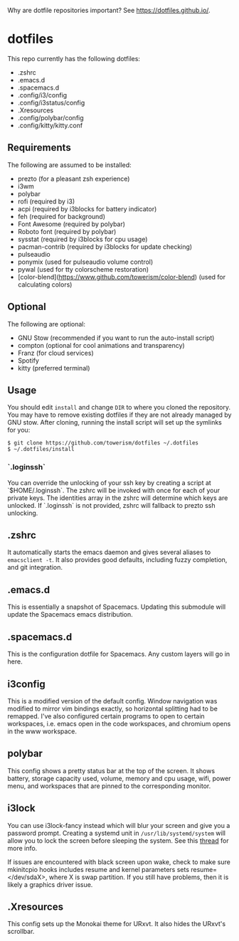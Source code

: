 Why are dotfile repositories important? See https://dotfiles.github.io/.
* dotfiles
This repo currently has the following dotfiles:
- .zshrc
- .emacs.d
- .spacemacs.d
- .config/i3/config
- .config/i3status/config
- .Xresources
- .config/polybar/config
- .config/kitty/kitty.conf
** Requirements
The following are assumed to be installed:
- prezto (for a pleasant zsh experience)
- i3wm
- polybar
- rofi (required by i3)
- acpi (required by i3blocks for battery indicator)
- feh (required for background)
- Font Awesome (required by polybar)
- Roboto font (required by polybar)
- sysstat (required by i3blocks for cpu usage)
- pacman-contrib (required by i3blocks for update checking)
- pulseaudio
- ponymix (used for pulseaudio volume control)
- pywal (used for tty colorscheme restoration)
- [color-blend](https://www.github.com/towerism/color-blend) (used for calculating colors)
** Optional
The following are optional:
- GNU Stow (recommended if you want to run the auto-install script)
- compton (optional for cool animations and transparency)
- Franz (for cloud services)
- Spotify
- kitty (preferred terminal)
** Usage
You should edit ~install~ and change ~DIR~ to where you cloned the repository.
You may have to remove existing dotfiles if they are not already managed by GNU
stow. After cloning, running the install script will set up the symlinks for
you:
#+BEGIN_SRC
$ git clone https://github.com/towerism/dotfiles ~/.dotfiles
$ ~/.dotfiles/install
#+END_SRC

*** `.loginssh`
You can override the unlocking of your ssh key by creating a script at
`$HOME/.loginssh`. The zshrc will be invoked with once for each of your private
keys. The identities array in the zshrc will determine which keys are unlocked.
If `.loginssh` is not provided, zshrc will fallback to prezto ssh unlocking.
** .zshrc
It automatically starts the emacs daemon and gives several aliases to
~emacsclient -t~. It also provides good defaults, including fuzzy completion,
and git integration.
** .emacs.d
This is essentially a snapshot of Spacemacs. Updating this submodule will update the Spacemacs emacs distribution.

** .spacemacs.d
This is the configuration dotfile for Spacemacs. Any custom layers will go in here.
** i3config
This is a modified version of the default config. Window navigation was modified
to mirror vim bindings exactly, so horizontal splitting had to be remapped. I've
also configured certain programs to open to certain workspaces, i.e. emacs open
in the code workspaces, and chromium opens in the www workspace.
** polybar
This config shows a pretty status bar at the top of the screen. It shows
battery, storage capacity used, volume, memory and cpu usage, wifi, power menu,
and workspaces that are pinned to the corresponding monitor.
** i3lock
You can use i3lock-fancy instead which will blur your screen and give you a
password prompt. Creating a systemd unit in ~/usr/lib/systemd/system~ will allow
you to lock the screen before sleeping the system. See this [[https://bbs.archlinux.org/viewtopic.php?id=150058][thread]] for more
info. 

If issues are encountered with black screen upon wake, check to make sure
mkinitcpio hooks includes resume and kernel parameters sets resume=</dev/sdaX>,
where X is swap partition. If you still have problems, then it is likely a
graphics driver issue.
** .Xresources
This config sets up the Monokai theme for URxvt. It also hides the URxvt's scrollbar.
